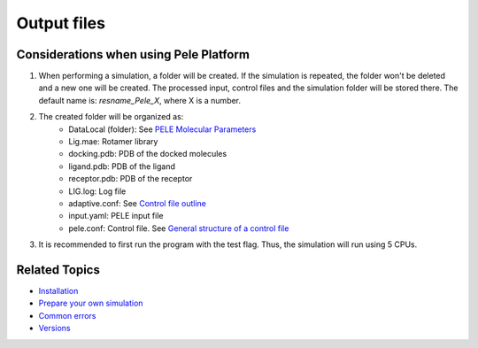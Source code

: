 *****************
Output files
*****************




Considerations when using Pele Platform
###########################################

#. When performing a simulation, a folder will be created. If the simulation is repeated, the folder won't be deleted and a new one will be created.
   The processed input, control files and the simulation folder will be stored there. The default name is: *resname_Pele_X*, where X is a number.
#. The created folder will be organized as:
	* DataLocal (folder): See `PELE Molecular Parameters <https://eapm-bsc.github.io/PELE-repo/molecularParameters.html>`_ 
	* Lig.mae: Rotamer library
	* docking.pdb: PDB of the docked molecules
	* ligand.pdb: PDB of the ligand
	* receptor.pdb: PDB of the receptor
	* LIG.log: Log file 
	* adaptive.conf: See `Control file outline <https://adaptivepele.github.io/AdaptivePELE/Examples.html#control-file-outline>`_
	* input.yaml: PELE input file
	* pele.conf: Control file. See `General structure of a control file <https://eapm-bsc.github.io/PELE-repo/GeneralStructure/GeneralStructure.html>`_
#. It is recommended to first run the program with the test flag. Thus, the simulation will run using 5 CPUs.

Related Topics
#################

* `Installation <../installation/index.html>`_
* `Prepare your own simulation <../packages/index.html>`_
* `Common errors <../errors/index.html>`_
* `Versions <../changelog/index.html>`_


